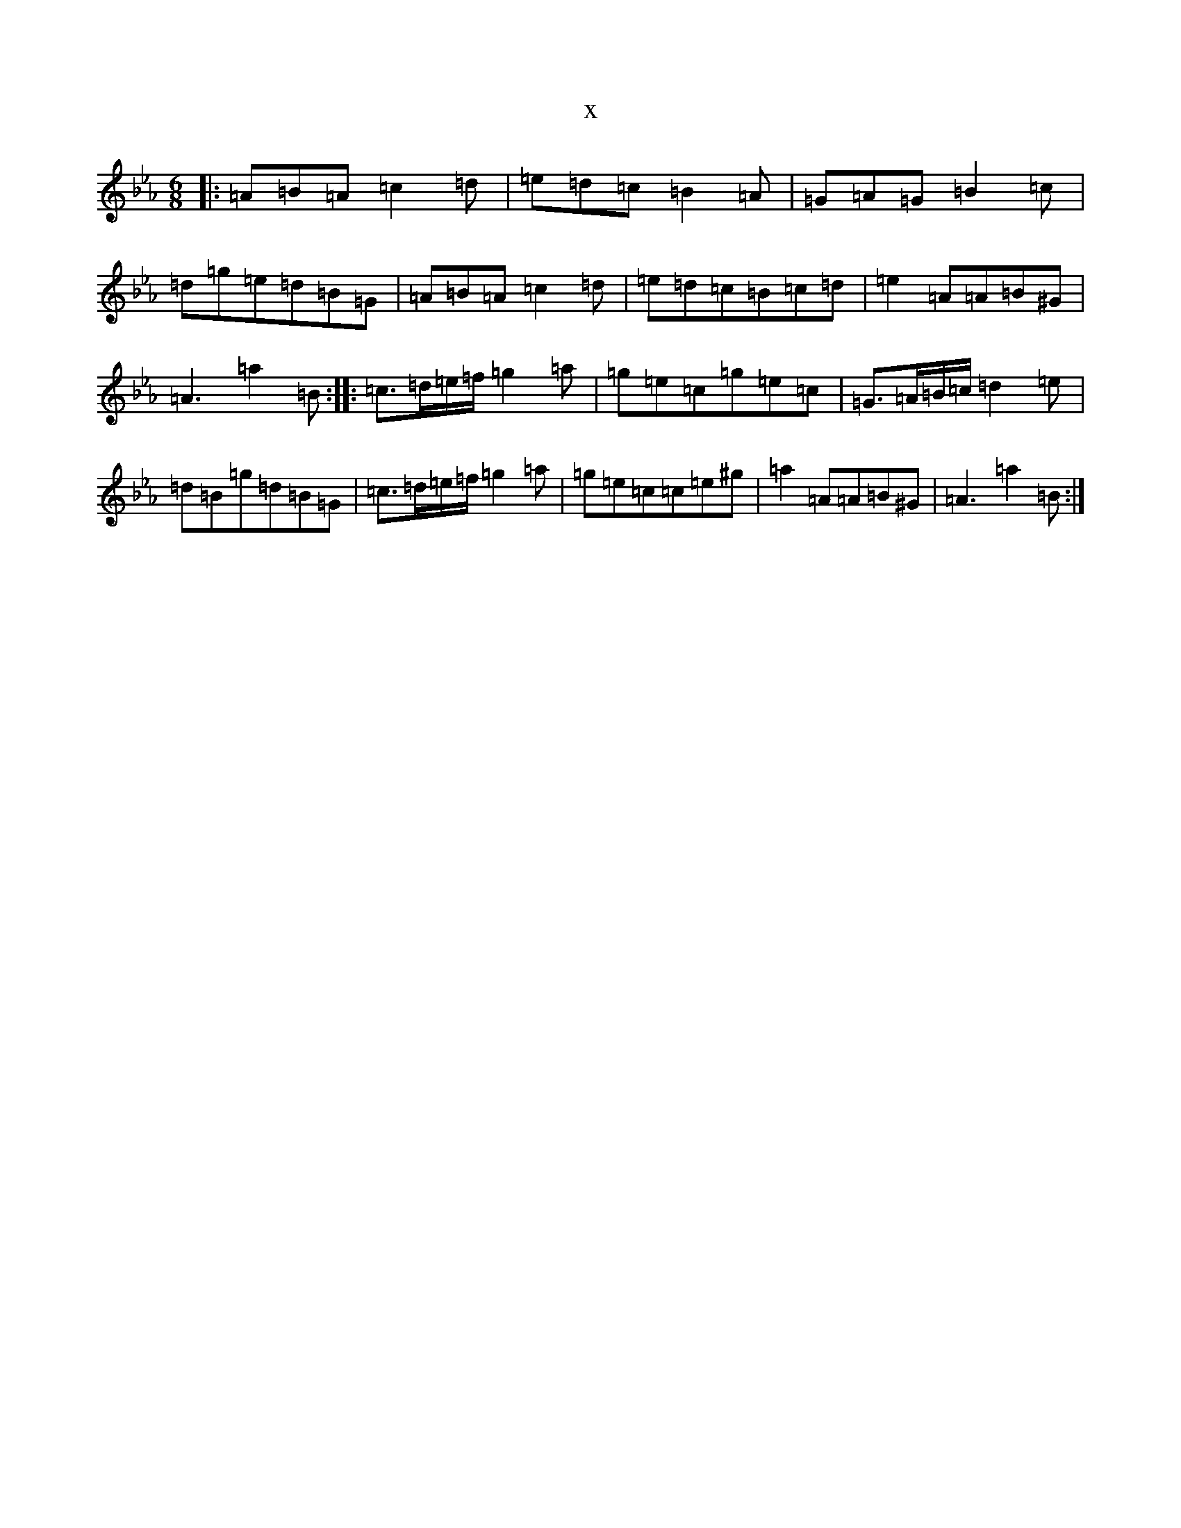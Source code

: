 X:2680
T:x
L:1/8
M:6/8
K: C minor
|:=A=B=A=c2=d|=e=d=c=B2=A|=G=A=G=B2=c|=d=g=e=d=B=G|=A=B=A=c2=d|=e=d=c=B=c=d|=e2=A=A=B^G|=A3=a2=B:||:=c3/2=d/2=e/2=f/2=g2=a|=g=e=c=g=e=c|=G3/2=A/2=B/2=c/2=d2=e|=d=B=g=d=B=G|=c3/2=d/2=e/2=f/2=g2=a|=g=e=c=c=e^g|=a2=A=A=B^G|=A3=a2=B:|